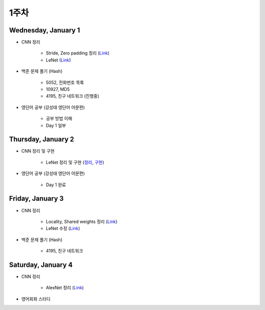 ======
1주차
======

Wednesday, January 1
=====================

* CNN 정리

    * Stride, Zero padding 정리 (`Link <https://oi.readthedocs.io/en/latest/ai/deep_learning/cnn/intro.html>`_)
    * LeNet (`Link <https://oi.readthedocs.io/en/latest/ai/deep_learning/cnn/lenet.html>`_)

* 백준 문제 풀기 (Hash)

    * 5052, 전화번호 목록
    * 10927, MD5
    * 4195, 친구 네트워크 (진행중)

* 영단어 공부 (강성태 영단어 어문편)

    * 공부 방법 이해
    * Day 1 일부


Thursday, January 2
====================

* CNN 정리 및 구현

    * LeNet 정리 및 구현 (`정리 <https://oi.readthedocs.io/en/latest/ai/deep_learning/cnn/lenet.html>`_, `구현 <https://github.com/hwkim89/cnn/blob/master/lenet/lenet-5_with_keras.ipynb>`_)

* 영단어 공부 (강성태 영단어 어문편)

    * Day 1 완료


Friday, January 3
==================

* CNN 정리

    * Locality, Shared weights 정리 (`Link <https://oi.readthedocs.io/en/latest/ai/deep_learning/cnn/intro.html>`_)
    * LeNet 수정 (`Link <https://oi.readthedocs.io/en/latest/ai/deep_learning/cnn/lenet.html>`_)

* 백준 문제 풀기 (Hash)

    * 4195, 친구 네트워크


Saturday, January 4
====================

* CNN 정리

    * AlexNet 정리 (`Link <https://oi.readthedocs.io/en/latest/ai/deep_learning/cnn/alexnet.html>`_)

* 영어회화 스터디
